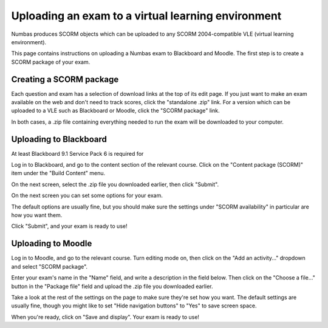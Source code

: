 Uploading an exam to a virtual learning environment
===================================================

Numbas produces SCORM objects which can be uploaded to any SCORM 2004-compatible VLE (virtual learning environment).

This page contains instructions on uploading a Numbas exam to Blackboard and Moodle. The first step is to create a SCORM package of your exam.

Creating a SCORM package
------------------------

Each question and exam has a selection of download links at the top of its edit page. If you just want to make an exam available on the web and don't need to track scores, click the "standalone .zip" link. For a version which can be uploaded to a VLE such as Blackboard or Moodle, click the "SCORM package" link.

.. image:: _static/images/screenshots/scorm_download.png

In both cases, a .zip file containing everything needed to run the exam will be downloaded to your computer. 

Uploading to Blackboard
-----------------------

At least Blackboard 9.1 Service Pack 6 is required for 

Log in to Blackboard, and go to the content section of the relevant course. Click on the "Content package (SCORM)" item under the "Build Content" menu.

.. image:: _static/images/screenshots/blackboard_content.png

On the next screen, select the .zip file you downloaded earlier, then click "Submit".

.. image:: _static/images/screenshots/blackboard_upload.png

On the next screen you can set some options for your exam.

.. image:: _static/images/screenshots/blackboard_edit.png

The default options are usually fine, but you should make sure the settings under "SCORM availability" in particular are how you want them.

.. image:: _static/images/screenshots/blackboard_availability.png

Click "Submit", and your exam is ready to use!

Uploading to Moodle
-------------------

Log in to Moodle, and go to the relevant course. Turn editing mode on, then click on the "Add an activity..." dropdown and select "SCORM package".

.. image:: _static/images/screenshots/moodle_content.png

Enter your exam's name in the "Name" field, and write a description in the field below. Then click on the "Choose a file..." button in the "Package file" field and upload the .zip file you downloaded earlier.

.. image:: _static/images/screenshots/moodle_upload.png

Take a look at the rest of the settings on the page to make sure they're set how you want. The default settings are usually fine, though you might like to set "Hide navigation buttons" to "Yes" to save screen space.

When you're ready, click on "Save and display". Your exam is ready to use!
